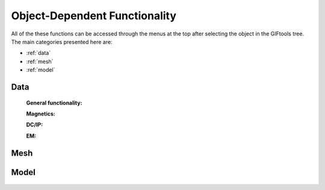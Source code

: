 .. _objectFunctionality_index:

Object-Dependent Functionality
==============================

All of the these functions can be accessed through the menus at the top after selecting the object in the GIFtools tree. The main categories presented here are:

- :ref:`data`
- :ref:`mesh`
- :ref:`model`


.. _data:

Data
----

    **General functionality:**

    .. toctree::
        :maxdepth: 1

        data/editDataHeaders
        Delete columns <data/deleteDataColumns>
        Create topography <data/dataCreateTopo>
        Create 3D mesh <data/dataCreateMesh>
        Downsample <data/downsample>        
        Set input/output (i/o) headers <data/setioHeaders>
        Assign uncertainties <data/assignUncertainties>
        Perform a simple mathematical operation <data/constantCalculator>
        Perform column-to-column mathematical operation <data/columnCalculator>
        Add Gaussian noise <data/addNoise>
        Combine like objects <data/combineData>
        Delete data outside of a mesh <data/meshBasedRemoval>
        Calculate a polynomal trend <data/polyTrend>
        View in 3D, table format, or view statistics <data/viewData>
        Export <data/export>


    **Magnetics:**

    .. toctree::
        :maxdepth: 1

        Assign / Edit inducing field <data/editFieldParams>
        Remove IGRF <data/removeIGRF>


    **DC/IP:**
    
    .. toctree::
        :maxdepth: 1

        Add topography to locations <data/applyTopo>
        Apparent resitivity to/from normalized voltage <data/dcipGeoFactor>
        Project DC/IP 3D data onto a 2D lines for DCIP2D inversion <data/dcip3Dto2D>

    **EM:**

    .. toctree::
        :maxdepth: 1

        Extract time / frequency data <data/emTimeExtract>
        View / edit times or frequencies <data/emViewTime>

.. _mesh:

Mesh
----

    .. toctree::
        :maxdepth: 1

        mesh/createConstantModel
        mesh/createActiveCellsModel
        mesh/refineOctree
        View in 3D <mesh/viewMesh>        
        Export <mesh/export>

.. _model:

Model
-----

    .. toctree::
        :maxdepth: 1

        model/createActiveCells
        Set unit name <model/setUnit>
        Perform a simple mathematical operation <model/modelCalculator>
        Add polyhedra from property data <model/addPolyBlock>
        Assign values to air cells <model/assignAirValues>        
        View in 3D, table format, or view statistics <model/viewModel>
        Export <model/export>


